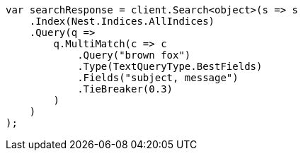 ////
IMPORTANT NOTE
==============
This file is generated from method Line113 in https://github.com/elastic/elasticsearch-net/tree/master/src/Examples/Examples/QueryDsl/MultiMatchQueryPage.cs#L100-L132.
If you wish to submit a PR to change this example, please change the source method above
and run dotnet run -- asciidoc in the ExamplesGenerator project directory.
////
[source, csharp]
----
var searchResponse = client.Search<object>(s => s
    .Index(Nest.Indices.AllIndices)
    .Query(q =>
        q.MultiMatch(c => c
            .Query("brown fox")
            .Type(TextQueryType.BestFields)
            .Fields("subject, message")
            .TieBreaker(0.3)
        )
    )
);
----
